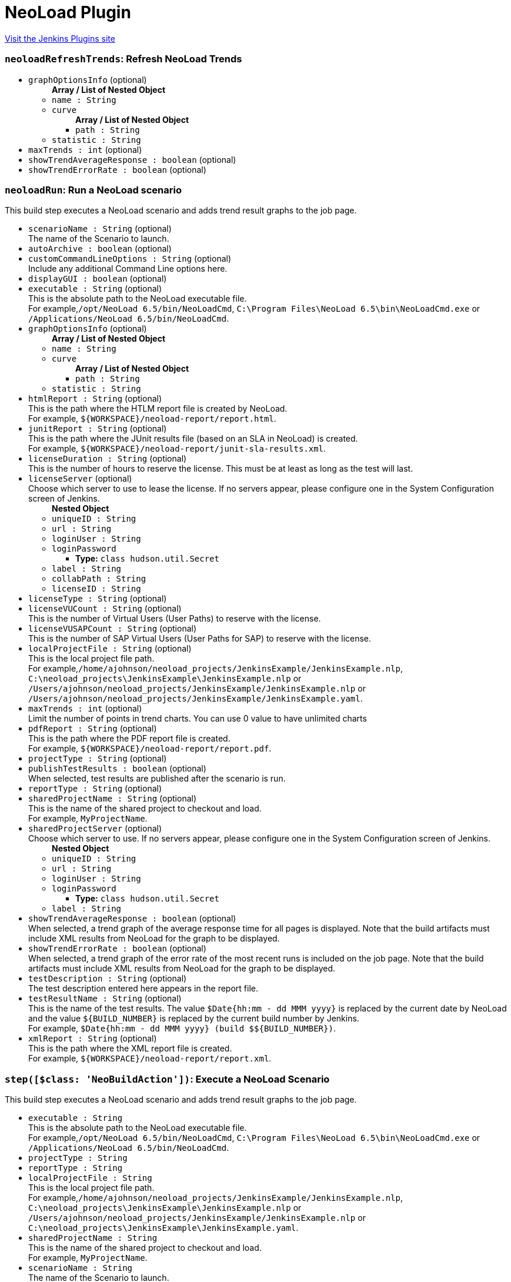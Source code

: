 = NeoLoad Plugin
:page-layout: pipelinesteps

:notitle:
:description:
:author:
:email: jenkinsci-users@googlegroups.com
:sectanchors:
:toc: left
:compat-mode!:


++++
<a href="https://plugins.jenkins.io/neoload-jenkins-plugin">Visit the Jenkins Plugins site</a>
++++


=== `neoloadRefreshTrends`: Refresh NeoLoad Trends
++++
<ul><li><code>graphOptionsInfo</code> (optional)
<ul><b>Array / List of Nested Object</b>
<li><code>name : String</code>
</li>
<li><code>curve</code>
<ul><b>Array / List of Nested Object</b>
<li><code>path : String</code>
</li>
</ul></li>
<li><code>statistic : String</code>
</li>
</ul></li>
<li><code>maxTrends : int</code> (optional)
</li>
<li><code>showTrendAverageResponse : boolean</code> (optional)
</li>
<li><code>showTrendErrorRate : boolean</code> (optional)
</li>
</ul>


++++
=== `neoloadRun`: Run a NeoLoad scenario
++++
<div><div>
 This build step executes a NeoLoad scenario and adds trend result graphs to the job page.
</div></div>
<ul><li><code>scenarioName : String</code> (optional)
<div><div>
 The name of the Scenario to launch.
</div></div>

</li>
<li><code>autoArchive : boolean</code> (optional)
</li>
<li><code>customCommandLineOptions : String</code> (optional)
<div><div>
 Include any additional Command Line options here.
</div></div>

</li>
<li><code>displayGUI : boolean</code> (optional)
</li>
<li><code>executable : String</code> (optional)
<div><div>
 This is the absolute path to the NeoLoad executable file. 
 <br>
  For example,<code>/opt/NeoLoad 6.5/bin/NeoLoadCmd</code>, <code>C:\Program Files\NeoLoad 6.5\bin\NeoLoadCmd.exe</code> or <code>/Applications/NeoLoad 6.5/bin/NeoLoadCmd</code>.
</div></div>

</li>
<li><code>graphOptionsInfo</code> (optional)
<ul><b>Array / List of Nested Object</b>
<li><code>name : String</code>
</li>
<li><code>curve</code>
<ul><b>Array / List of Nested Object</b>
<li><code>path : String</code>
</li>
</ul></li>
<li><code>statistic : String</code>
</li>
</ul></li>
<li><code>htmlReport : String</code> (optional)
<div><div>
 This is the path where the HTLM report file is created by NeoLoad. 
 <br>
  For example, <code>${WORKSPACE}/neoload-report/report.html</code>.
</div></div>

</li>
<li><code>junitReport : String</code> (optional)
<div><div>
 This is the path where the JUnit results file (based on an SLA in NeoLoad) is created. 
 <br>
  For example, <code>${WORKSPACE}/neoload-report/junit-sla-results.xml</code>.
</div></div>

</li>
<li><code>licenseDuration : String</code> (optional)
<div><div>
 This is the number of hours to reserve the license. This must be at least as long as the test will last.
</div></div>

</li>
<li><code>licenseServer</code> (optional)
<div><div>
 Choose which server to use to lease the license. If no servers appear, please configure one in the System Configuration screen of Jenkins.
</div></div>

<ul><b>Nested Object</b>
<li><code>uniqueID : String</code>
</li>
<li><code>url : String</code>
</li>
<li><code>loginUser : String</code>
</li>
<li><code>loginPassword</code>
<ul><li><b>Type:</b> <code>class hudson.util.Secret</code></li>
</ul></li>
<li><code>label : String</code>
</li>
<li><code>collabPath : String</code>
</li>
<li><code>licenseID : String</code>
</li>
</ul></li>
<li><code>licenseType : String</code> (optional)
</li>
<li><code>licenseVUCount : String</code> (optional)
<div><div>
 This is the number of Virtual Users (User Paths) to reserve with the license.
</div></div>

</li>
<li><code>licenseVUSAPCount : String</code> (optional)
<div><div>
 This is the number of SAP Virtual Users (User Paths for SAP) to reserve with the license.
</div></div>

</li>
<li><code>localProjectFile : String</code> (optional)
<div><div>
 This is the local project file path. 
 <br>
  For example,<code>/home/ajohnson/neoload_projects/JenkinsExample/JenkinsExample.nlp</code>, <code>C:\neoload_projects\JenkinsExample\JenkinsExample.nlp</code> or <code>/Users/ajohnson/neoload_projects/JenkinsExample/JenkinsExample.nlp</code> or <code>/Users/ajohnson/neoload_projects/JenkinsExample/JenkinsExample.yaml</code>.
</div></div>

</li>
<li><code>maxTrends : int</code> (optional)
<div><div>
 Limit the number of points in trend charts. You can use 0 value to have unlimited charts
</div></div>

</li>
<li><code>pdfReport : String</code> (optional)
<div><div>
 This is the path where the PDF report file is created. 
 <br>
  For example, <code>${WORKSPACE}/neoload-report/report.pdf</code>.
</div></div>

</li>
<li><code>projectType : String</code> (optional)
</li>
<li><code>publishTestResults : boolean</code> (optional)
<div><div>
 When selected, test results are published after the scenario is run.
</div></div>

</li>
<li><code>reportType : String</code> (optional)
</li>
<li><code>sharedProjectName : String</code> (optional)
<div><div>
 This is the name of the shared project to checkout and load. 
 <br>
  For example, <code>MyProjectName</code>.
</div></div>

</li>
<li><code>sharedProjectServer</code> (optional)
<div><div>
 Choose which server to use. If no servers appear, please configure one in the System Configuration screen of Jenkins.
</div></div>

<ul><b>Nested Object</b>
<li><code>uniqueID : String</code>
</li>
<li><code>url : String</code>
</li>
<li><code>loginUser : String</code>
</li>
<li><code>loginPassword</code>
<ul><li><b>Type:</b> <code>class hudson.util.Secret</code></li>
</ul></li>
<li><code>label : String</code>
</li>
</ul></li>
<li><code>showTrendAverageResponse : boolean</code> (optional)
<div><div>
 When selected, a trend graph of the average response time for all pages is displayed. Note that the build artifacts must include XML results from NeoLoad for the graph to be displayed.
</div></div>

</li>
<li><code>showTrendErrorRate : boolean</code> (optional)
<div><div>
 When selected, a trend graph of the error rate of the most recent runs is included on the job page. Note that the build artifacts must include XML results from NeoLoad for the graph to be displayed.
</div></div>

</li>
<li><code>testDescription : String</code> (optional)
<div><div>
 The test description entered here appears in the report file.
</div></div>

</li>
<li><code>testResultName : String</code> (optional)
<div><div>
 This is the name of the test results. The value <code>$Date{hh:mm - dd MMM yyyy}</code> is replaced by the current date by NeoLoad and the value <code>${BUILD_NUMBER}</code> is replaced by the current build number by Jenkins.
 <br>
  For example, <code>$Date{hh:mm - dd MMM yyyy} (build $${BUILD_NUMBER})</code>.
</div></div>

</li>
<li><code>xmlReport : String</code> (optional)
<div><div>
 This is the path where the XML report file is created. 
 <br>
  For example, <code>${WORKSPACE}/neoload-report/report.xml</code>.
</div></div>

</li>
</ul>


++++
=== `step([$class: 'NeoBuildAction'])`: Execute a NeoLoad Scenario
++++
<div><div>
 This build step executes a NeoLoad scenario and adds trend result graphs to the job page.
</div></div>
<ul><li><code>executable : String</code>
<div><div>
 This is the absolute path to the NeoLoad executable file. 
 <br>
  For example,<code>/opt/NeoLoad 6.5/bin/NeoLoadCmd</code>, <code>C:\Program Files\NeoLoad 6.5\bin\NeoLoadCmd.exe</code> or <code>/Applications/NeoLoad 6.5/bin/NeoLoadCmd</code>.
</div></div>

</li>
<li><code>projectType : String</code>
</li>
<li><code>reportType : String</code>
</li>
<li><code>localProjectFile : String</code>
<div><div>
 This is the local project file path. 
 <br>
  For example,<code>/home/ajohnson/neoload_projects/JenkinsExample/JenkinsExample.nlp</code>, <code>C:\neoload_projects\JenkinsExample\JenkinsExample.nlp</code> or <code>/Users/ajohnson/neoload_projects/JenkinsExample/JenkinsExample.nlp</code> or <code>C:\neoload_projects\JenkinsExample\JenkinsExample.yaml</code>.
</div></div>

</li>
<li><code>sharedProjectName : String</code>
<div><div>
 This is the name of the shared project to checkout and load. 
 <br>
  For example, <code>MyProjectName</code>.
</div></div>

</li>
<li><code>scenarioName : String</code>
<div><div>
 The name of the Scenario to launch.
</div></div>

</li>
<li><code>htmlReport : String</code>
<div><div>
 This is the path where the HTLM report file is created by NeoLoad. 
 <br>
  For example, <code>${WORKSPACE}/neoload-report/report.html</code>.
</div></div>

</li>
<li><code>xmlReport : String</code>
<div><div>
 This is the path where the XML report file is created. 
 <br>
  For example, <code>${WORKSPACE}/neoload-report/report.xml</code>.
</div></div>

</li>
<li><code>pdfReport : String</code>
<div><div>
 This is the path where the PDF report file is created. 
 <br>
  For example, <code>${WORKSPACE}/neoload-report/report.pdf</code>.
</div></div>

</li>
<li><code>junitReport : String</code>
<div><div>
 This is the path where the JUnit results file (based on an SLA in NeoLoad) is created. 
 <br>
  For example, <code>${WORKSPACE}/neoload-report/junit-sla-results.xml</code>.
</div></div>

</li>
<li><code>scanAllBuilds : boolean</code>
</li>
<li><code>displayTheGUI : boolean</code>
<div><div>
 When selected, then the NeoLoad GUI is displayed during the test. Note that the user launching the process must be able to display a user interface (which is not always the case for the Jenkins user). Note also that some errors or warning messages may prevent NeoLoad from closing automatically at the end of a test run. Thus this should only be used for testing purposes.
</div></div>

</li>
<li><code>testResultName : String</code>
<div><div>
 This is the name of the test results. The value <code>$Date{hh:mm - dd MMM yyyy}</code> is replaced by the current date by NeoLoad and the value <code>${BUILD_NUMBER}</code> is replaced by the current build number by Jenkins.
 <br>
  For example, <code>$Date{hh:mm - dd MMM yyyy} (build $${BUILD_NUMBER})</code>.
</div></div>

</li>
<li><code>testDescription : String</code>
<div><div>
 The test description entered here appears in the report file.
</div></div>

</li>
<li><code>licenseType : String</code>
</li>
<li><code>licenseVUCount : String</code>
<div><div>
 This is the number of Virtual Users (User Paths) to reserve with the license.
</div></div>

</li>
<li><code>licenseVUSAPCount : String</code>
<div><div>
 This is the number of SAP Virtual Users (User Paths for SAP) to reserve with the license.
</div></div>

</li>
<li><code>licenseDuration : String</code>
<div><div>
 This is the number of hours to reserve the license. This must be at least as long as the test will last.
</div></div>

</li>
<li><code>customCommandLineOptions : String</code>
<div><div>
 Include any additional Command Line options here.
</div></div>

</li>
<li><code>publishTestResults : boolean</code>
<div><div>
 When selected, test results are published after the scenario is run.
</div></div>

</li>
<li><code>sharedProjectServer</code>
<div><div>
 Choose which server to use. If no servers appear, please configure one in the System Configuration screen of Jenkins.
</div></div>

<ul><b>Nested Object</b>
<li><code>uniqueID : String</code>
</li>
<li><code>url : String</code>
</li>
<li><code>loginUser : String</code>
</li>
<li><code>loginPassword</code>
<ul><li><b>Type:</b> <code>class hudson.util.Secret</code></li>
</ul></li>
<li><code>label : String</code>
</li>
</ul></li>
<li><code>licenseServer</code>
<div><div>
 Choose which server to use to lease the license. If no servers appear, please configure one in the System Configuration screen of Jenkins.
</div></div>

<ul><b>Nested Object</b>
<li><code>uniqueID : String</code>
</li>
<li><code>url : String</code>
</li>
<li><code>loginUser : String</code>
</li>
<li><code>loginPassword</code>
<ul><li><b>Type:</b> <code>class hudson.util.Secret</code></li>
</ul></li>
<li><code>label : String</code>
</li>
<li><code>collabPath : String</code>
</li>
<li><code>licenseID : String</code>
</li>
</ul></li>
<li><code>showTrendAverageResponse : boolean</code>
<div><div>
 When selected, a trend graph of the average response time for all pages is displayed. Note that the build artifacts must include XML results from NeoLoad for the graph to be displayed.
</div></div>

</li>
<li><code>showTrendErrorRate : boolean</code>
<div><div>
 When selected, a trend graph of the error rate of the most recent runs is included on the job page. Note that the build artifacts must include XML results from NeoLoad for the graph to be displayed.
</div></div>

</li>
<li><code>graphOptionsInfo</code>
<ul><b>Array / List of Nested Object</b>
<li><code>name : String</code>
</li>
<li><code>curve</code>
<ul><b>Array / List of Nested Object</b>
<li><code>path : String</code>
</li>
</ul></li>
<li><code>statistic : String</code>
</li>
</ul></li>
<li><code>maxTrends : int</code>
<div><div>
 Limit the number of points in trend charts. You can use 0 value to have unlimited charts
</div></div>

</li>
</ul>


++++
